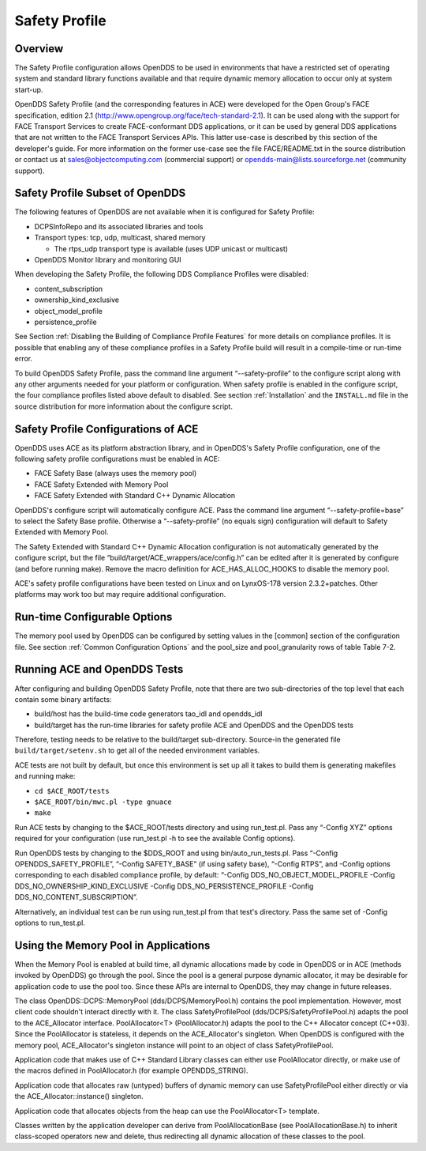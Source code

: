 ##############
Safety Profile
##############

********
Overview
********

The Safety Profile configuration allows OpenDDS to be used in environments that have a restricted set of operating system and standard library functions available and that require dynamic memory allocation to occur only at system start-up.

OpenDDS Safety Profile (and the corresponding features in ACE) were developed for the Open Group's FACE specification, edition 2.1 (http://www.opengroup.org/face/tech-standard-2.1).
It can be used along with the support for FACE Transport Services to create FACE-conformant DDS applications, or it can be used by general DDS applications that are not written to the FACE Transport Services APIs.
This latter use-case is described by this section of the developer's guide.
For more information on the former use-case see the file FACE/README.txt in the source distribution or contact us at `sales@objectcomputing.com <mailto:sales@ociweb.com>`_ (commercial support) or `opendds-main@lists.sourceforge.net <mailto:opendds-main@lists.sourceforge.net>`_ (community support).

********************************
Safety Profile Subset of OpenDDS
********************************

The following features of OpenDDS are not available when it is configured for Safety Profile:

* DCPSInfoRepo and its associated libraries and tools

* Transport types: tcp, udp, multicast, shared memory

  * The rtps_udp transport type is available (uses UDP unicast or multicast)

* OpenDDS Monitor library and monitoring GUI

When developing the Safety Profile, the following DDS Compliance Profiles were disabled:

* content_subscription

* ownership_kind_exclusive

* object_model_profile

* persistence_profile

See Section :ref:`Disabling the Building of Compliance Profile Features` for more details on compliance profiles.
It is possible that enabling any of these compliance profiles in a Safety Profile build will result in a compile-time or run-time error.

To build OpenDDS Safety Profile, pass the command line argument “--safety-profile” to the configure script along with any other arguments needed for your platform or configuration.
When safety profile is enabled in the configure script, the four compliance profiles listed above default to disabled.
See section :ref:`Installation` and the ``INSTALL.md`` file in the source distribution for more information about the configure script.

************************************
Safety Profile Configurations of ACE
************************************

OpenDDS uses ACE as its platform abstraction library, and in OpenDDS's Safety Profile configuration, one of the following safety profile configurations must be enabled in ACE:

* FACE Safety Base (always uses the memory pool)

* FACE Safety Extended with Memory Pool

* FACE Safety Extended with Standard C++ Dynamic Allocation

OpenDDS's configure script will automatically configure ACE.
Pass the command line argument “--safety-profile=base” to select the Safety Base profile.
Otherwise a “--safety-profile” (no equals sign) configuration will default to Safety Extended with Memory Pool.

The Safety Extended with Standard C++ Dynamic Allocation configuration is not automatically generated by the configure script, but the file “build/target/ACE_wrappers/ace/config.h” can be edited after it is generated by configure (and before running make).
Remove the macro definition for ACE_HAS_ALLOC_HOOKS to disable the memory pool.

ACE's safety profile configurations have been tested on Linux and on LynxOS-178 version 2.3.2+patches.
Other platforms may work too but may require additional configuration.

*****************************
Run-time Configurable Options
*****************************

The memory pool used by OpenDDS can be configured by setting values in the [common] section of the configuration file.
See section :ref:`Common Configuration Options` and the pool_size and pool_granularity rows of table Table 7-2.

*****************************
Running ACE and OpenDDS Tests
*****************************

After configuring and building OpenDDS Safety Profile, note that there are two sub-directories of the top level that each contain some binary artifacts:

* build/host has the build-time code generators tao_idl and opendds_idl

* build/target has the run-time libraries for safety profile ACE and OpenDDS and the OpenDDS tests

Therefore, testing needs to be relative to the build/target sub-directory.
Source-in the generated file ``build/target/setenv.sh`` to get all of the needed environment variables.

ACE tests are not built by default, but once this environment is set up all it takes to build them is generating makefiles and running make:

* ``cd $ACE_ROOT/tests``

* ``$ACE_ROOT/bin/mwc.pl -type gnuace``

* ``make``

Run ACE tests by changing to the $ACE_ROOT/tests directory and using run_test.pl.
Pass any “-Config XYZ” options required for your configuration (use run_test.pl -h to see the available Config options).

Run OpenDDS tests by changing to the $DDS_ROOT and using bin/auto_run_tests.pl.
Pass “-Config OPENDDS_SAFETY_PROFILE”, “-Config SAFETY_BASE” (if using safety base), “-Config RTPS”, and -Config options corresponding to each disabled compliance profile, by default: “-Config DDS_NO_OBJECT_MODEL_PROFILE -Config DDS_NO_OWNERSHIP_KIND_EXCLUSIVE -Config DDS_NO_PERSISTENCE_PROFILE -Config DDS_NO_CONTENT_SUBSCRIPTION”.

Alternatively, an individual test can be run using run_test.pl from that test's directory.
Pass the same set of -Config options to run_test.pl.

*************************************
Using the Memory Pool in Applications
*************************************

When the Memory Pool is enabled at build time, all dynamic allocations made by code in OpenDDS or in ACE (methods invoked by OpenDDS) go through the pool.
Since the pool is a general purpose dynamic allocator, it may be desirable for application code to use the pool too.
Since these APIs are internal to OpenDDS, they may change in future releases.

The class OpenDDS::DCPS::MemoryPool (dds/DCPS/MemoryPool.h) contains the pool implementation.
However, most client code shouldn't interact directly with it.
The class SafetyProfilePool (dds/DCPS/SafetyProfilePool.h) adapts the pool to the ACE_Allocator interface.
PoolAllocator<T> (PoolAllocator.h) adapts the pool to the C++ Allocator concept (C++03).
Since the PoolAllocator is stateless, it depends on the ACE_Allocator's singleton.
When OpenDDS is configured with the memory pool, ACE_Allocator's singleton instance will point to an object of class SafetyProfilePool.

Application code that makes use of C++ Standard Library classes can either use PoolAllocator directly, or make use of the macros defined in PoolAllocator.h (for example OPENDDS_STRING).

Application code that allocates raw (untyped) buffers of dynamic memory can use SafetyProfilePool either directly or via the ACE_Allocator::instance() singleton.

Application code that allocates objects from the heap can use the PoolAllocator<T> template.

Classes written by the application developer can derive from PoolAllocationBase (see PoolAllocationBase.h) to inherit class-scoped operators new and delete, thus redirecting all dynamic allocation of these classes to the pool.

